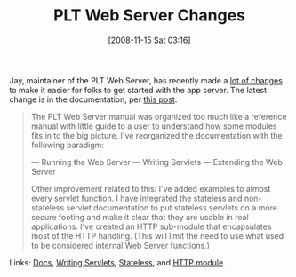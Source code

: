 #+POSTID: 1179
#+DATE: [2008-11-15 Sat 03:16]
#+OPTIONS: toc:nil num:nil todo:nil pri:nil tags:nil ^:nil TeX:nil
#+CATEGORY: Link
#+TAGS: PLT, Programming Language, Scheme
#+TITLE: PLT Web Server Changes

Jay, maintainer of the PLT Web Server, has recently made a [[http://jay-mccarthy.blogspot.com/][lot of changes]] to make it easier for folks to get started with the app server. The latest change is in the documentation, per [[http://list.cs.brown.edu/pipermail/plt-scheme/2008-November/028491.html][this post]]:


#+BEGIN_QUOTE
  
The PLT Web Server manual was organized too much like a reference manual with little guide to a user to understand how some modules fits in to the big picture. I've reorganized the documentation with the following paradigm:

--- Running the Web Server
--- Writing Servlets
--- Extending the Web Server

Other improvement related to this: I've added examples to almost every servlet function. I have integrated the stateless and non-stateless servlet documentation to put stateless servlets on a more secure footing and make it clear that they are usable in real applications. I've created an HTTP sub-module that encapsulates most of the HTTP handling. (This will limit the need to use what used to be considered internal Web Server functions.)

#+END_QUOTE


Links: [[http://docs.plt-scheme.org/web-server/index.html][Docs]], [[http://docs.plt-scheme.org/web-server/Writing_Servlets.html][Writing Servlets]], [[http://docs.plt-scheme.org/web-server/stateless-servlets.html][Stateless]], and [[http://docs.plt-scheme.org/web-server/http.html][HTTP module]].








